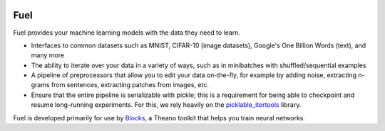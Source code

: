 .. image:: https://img.shields.io/coveralls/bartvm/fuel.svg
   :target: https://coveralls.io/r/bartvm/fuel

.. image:: https://travis-ci.org/bartvm/fuel.svg?branch=master
   :target: https://travis-ci.org/bartvm/fuel

.. image:: https://readthedocs.org/projects/fuel/badge/?version=latest
   :target: https://fuel.readthedocs.org/

.. image:: https://img.shields.io/scrutinizer/g/bartvm/fuel.svg
   :target: https://scrutinizer-ci.com/g/bartvm/fuel/

.. image:: https://img.shields.io/badge/license-MIT-blue.svg
   :target: https://github.com/bartvm/fuel/blob/master/LICENSE

Fuel
====

Fuel provides your machine learning models with the data they need to learn.

* Interfaces to common datasets such as MNIST, CIFAR-10 (image datasets), Google's One Billion Words (text), and many more
* The ability to iterate over your data in a variety of ways, such as in minibatches with shuffled/sequential examples
* A pipeline of preprocessors that allow you to edit your data on-the-fly, for example by adding noise, extracting n-grams from sentences, extracting patches from images, etc.
* Ensure that the entire pipeline is serializable with pickle; this is a requirement for being able to checkpoint and resume long-running experiments. For this, we rely heavily on the picklable_itertools_ library.

Fuel is developed primarily for use by Blocks_, a Theano toolkit that helps you train neural networks.

.. _picklable_itertools: http://github.com/dwf/picklable_itertools
.. _Blocks: http://github.com/bartvm/blocks
